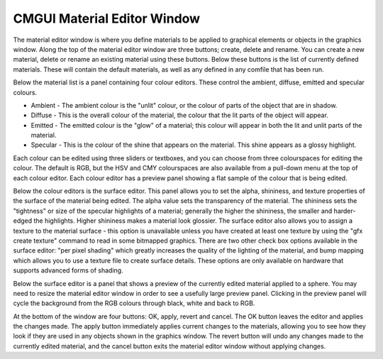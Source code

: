 CMGUI Material Editor Window
----------------------------

The material editor window is where you define materials to be applied to graphical elements or objects in the graphics window.  Along the top of the material editor window are three buttons; create, delete and rename.  You can create a new material, delete or rename an existing material using these buttons.  Below these buttons is the list of currently defined materials.  These will contain the default materials, as well as any defined in any comfile that has been run.

Below the material list is a panel containing four colour editors.  These control the ambient, diffuse, emitted and specular colours.

* Ambient - The ambient colour is the "unlit" colour, or the colour of parts of the object that are in shadow.
* Diffuse - This is the overall colour of the material, the colour that the lit parts of the object will appear.
* Emitted - The emitted colour is the "glow" of a material; this colour will appear in both the lit and unlit parts of the material.
* Specular - This is the colour of the shine that appears on the material.  This shine appears as a glossy highlight.

Each colour can be edited using three sliders or textboxes, and you can choose from three colourspaces for editing the colour.  The default is RGB, but the HSV and CMY colourspaces are also available from a pull-down menu at the top of each colour editor.  Each colour editor has a preview panel showing a flat sample of the colour that is being edited.

Below the colour editors is the surface editor.  This panel allows you to set the alpha, shininess, and texture properties of the surface of the material being edited.  The alpha value sets the transparency of the material.  The shininess sets the "tightness" or size of the specular highlights of a material; generally the higher the shininess, the smaller and harder-edged the highlights.  Higher shininess makes a material look glossier.  The surface editor also allows you to assign a texture to the material surface - this option is unavailable unless you have created at least one texture by using the "gfx create texture" command to read in some bitmapped graphics.  There are two other check box options available in the surface editor: "per pixel shading" which greatly increases the quality of the lighting of the material, and bump mapping which allows you to use a texture file to create surface details. These options are only available on hardware that supports advanced forms of shading.

Below the surface editor is a panel that shows a preview of the currently edited material applied to a sphere.  You may need to resize the material editor window in order to see a usefully large preview panel.  Clicking in the preview panel will cycle the background from the RGB colours through black, white and back to RGB.

At the bottom of the window are four buttons: OK, apply, revert and cancel.  The OK button leaves the editor and applies the changes made.  The apply button immediately applies current changes to the materials, allowing you to see how they look if they are used in any objects shown in the graphics window.  The revert button will undo any changes made to the currently edited material, and the cancel button exits the material editor window without applying changes.

